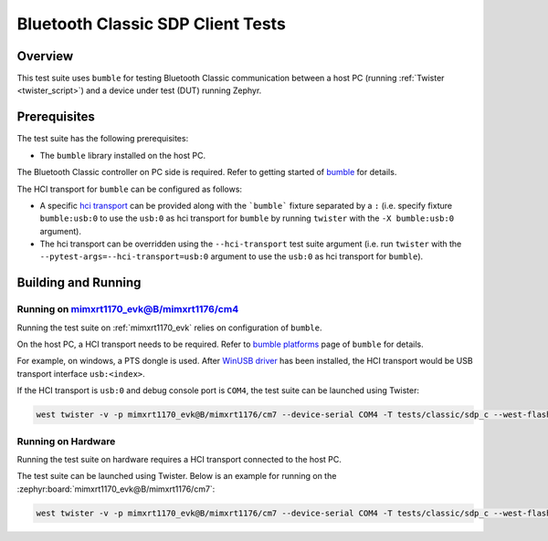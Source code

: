 .. _bluetooth_classic_sdp_clinet_tests:

Bluetooth Classic SDP Client Tests
##################################

Overview
********

This test suite uses ``bumble`` for testing Bluetooth Classic communication between a host
PC (running :ref:`Twister <twister_script>`) and a device under test (DUT) running Zephyr.

Prerequisites
*************

The test suite has the following prerequisites:

* The ``bumble`` library installed on the host PC.
The Bluetooth Classic controller on PC side is required. Refer to getting started of `bumble`_
for details.

The HCI transport for ``bumble`` can be configured as follows:

* A specific `hci transport`_ can be provided along with the ```bumble``` fixture separated by
  a ``:`` (i.e. specify fixture ``bumble:usb:0`` to use the ``usb:0`` as hci transport for
  ``bumble`` by running ``twister`` with the ``-X bumble:usb:0`` argument).
* The hci transport can be overridden using the ``--hci-transport`` test suite argument
  (i.e. run ``twister`` with the ``--pytest-args=--hci-transport=usb:0`` argument to use the
  ``usb:0`` as hci transport for ``bumble``).

Building and Running
********************

Running on mimxrt1170_evk@B/mimxrt1176/cm4
==========================================

Running the test suite on :ref:`mimxrt1170_evk` relies on configuration of ``bumble``.

On the host PC, a HCI transport needs to be required. Refer to `bumble platforms`_ page of
``bumble`` for details.

For example, on windows, a PTS dongle is used. After `WinUSB driver`_ has been installed,
the HCI transport would be USB transport interface ``usb:<index>``.

If the HCI transport is ``usb:0`` and debug console port is ``COM4``, the test suite can be
launched using Twister:

.. code-block:: shell

   west twister -v -p mimxrt1170_evk@B/mimxrt1176/cm7 --device-serial COM4 -T tests/classic/sdp_c --west-flash --west-runner=jlink -X bumble:usb:0

Running on Hardware
===================

Running the test suite on hardware requires a HCI transport connected to the host PC.

The test suite can be launched using Twister. Below is an example for running on the
:zephyr:board:`mimxrt1170_evk@B/mimxrt1176/cm7`:

.. code-block:: shell

   west twister -v -p mimxrt1170_evk@B/mimxrt1176/cm7 --device-serial COM4 -T tests/classic/sdp_c --west-flash --west-runner=jlink -X bumble:usb:0

.. _bumble:
   https://google.github.io/bumble/getting_started.html

.. _hci transport:
   https://google.github.io/bumble/transports/index.html

.. _bumble platforms:
   https://google.github.io/bumble/platforms/index.html

.. _WinUSB driver:
   https://google.github.io/bumble/platforms/windows.html

